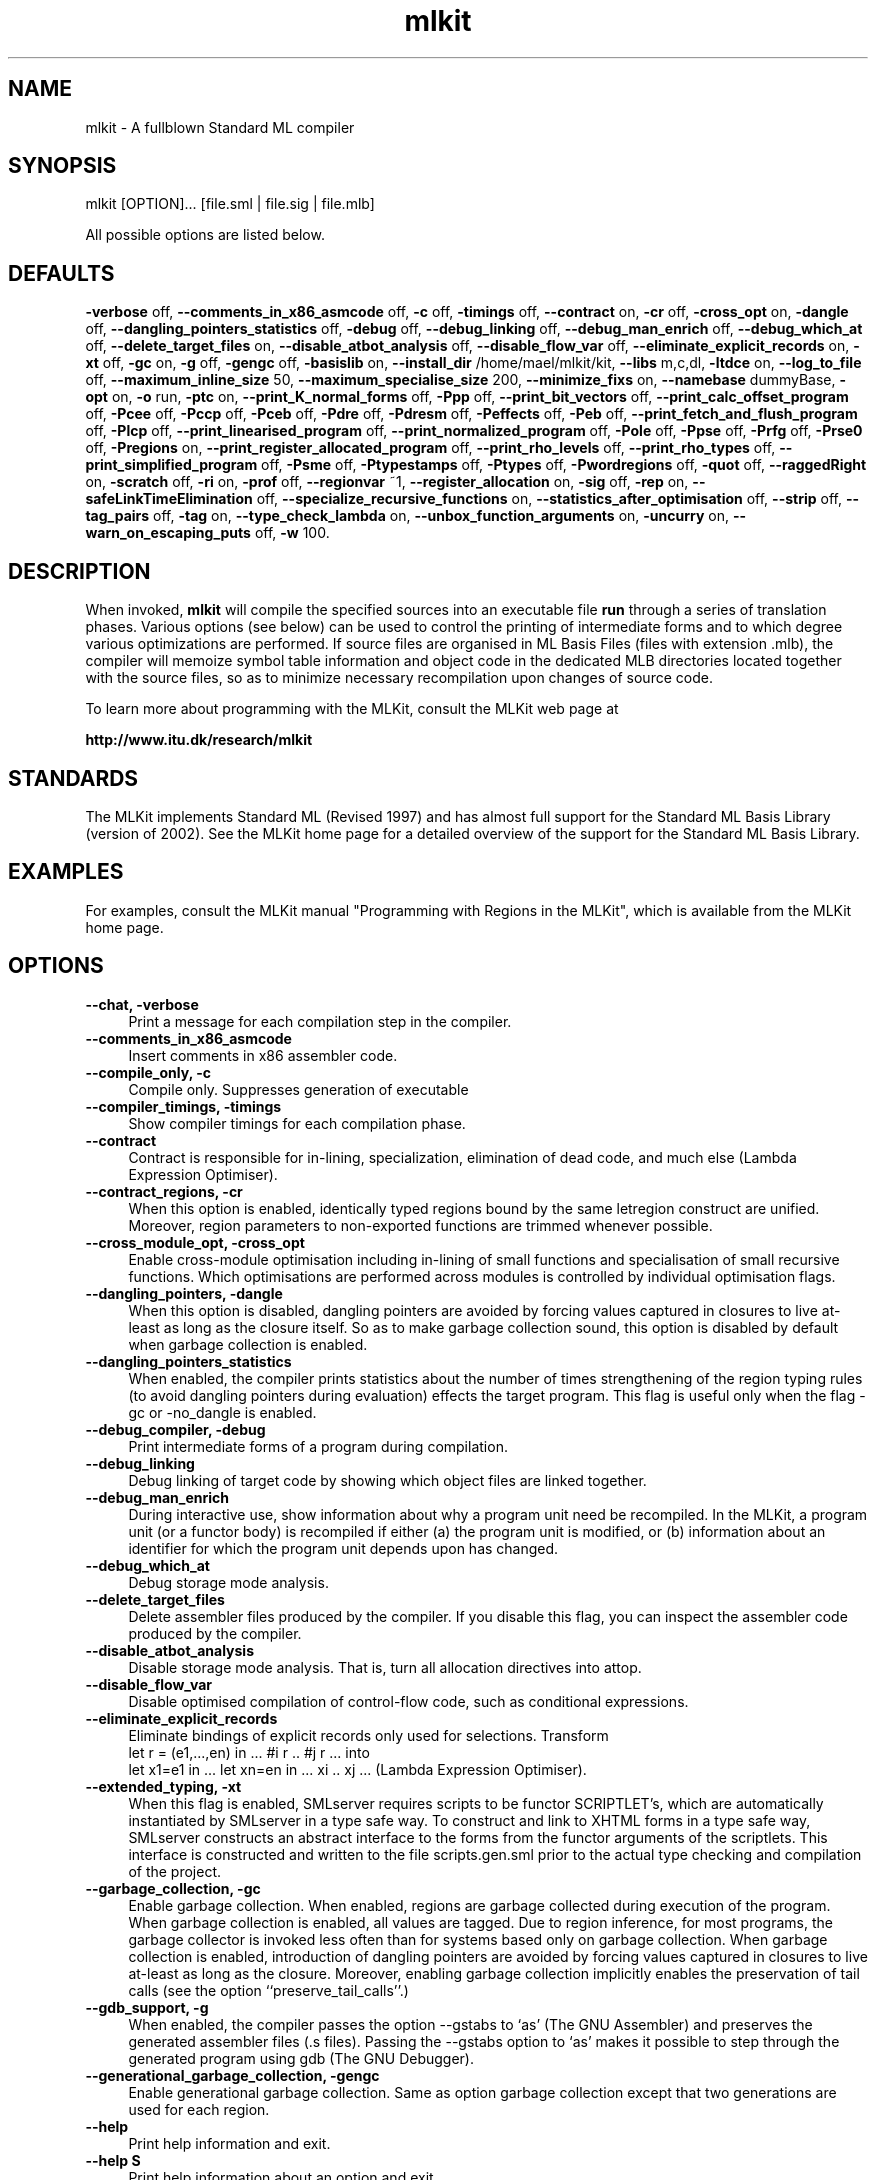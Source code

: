 .TH mlkit 1 "Jan 25, 2006" "version 4.3.0" "MLKit - a compiler for Standard ML"
.SH NAME
mlkit \- A fullblown Standard ML compiler
.SH SYNOPSIS
mlkit [OPTION]... [file.sml | file.sig | file.mlb]

All possible options are listed below.
.SH DEFAULTS
\fB-verbose\fR off,
\fB--comments_in_x86_asmcode\fR off,
\fB-c\fR off,
\fB-timings\fR off,
\fB--contract\fR on,
\fB-cr\fR off,
\fB-cross_opt\fR on,
\fB-dangle\fR off,
\fB--dangling_pointers_statistics\fR off,
\fB-debug\fR off,
\fB--debug_linking\fR off,
\fB--debug_man_enrich\fR off,
\fB--debug_which_at\fR off,
\fB--delete_target_files\fR on,
\fB--disable_atbot_analysis\fR off,
\fB--disable_flow_var\fR off,
\fB--eliminate_explicit_records\fR on,
\fB-xt\fR off,
\fB-gc\fR on,
\fB-g\fR off,
\fB-gengc\fR off,
\fB-basislib\fR on,
\fB--install_dir\fR /home/mael/mlkit/kit,
\fB--libs\fR m,c,dl,
\fB-ltdce\fR on,
\fB--log_to_file\fR off,
\fB--maximum_inline_size\fR 50,
\fB--maximum_specialise_size\fR 200,
\fB--minimize_fixs\fR on,
\fB--namebase\fR dummyBase,
\fB-opt\fR on,
\fB-o\fR run,
\fB-ptc\fR on,
\fB--print_K_normal_forms\fR off,
\fB-Ppp\fR off,
\fB--print_bit_vectors\fR off,
\fB--print_calc_offset_program\fR off,
\fB-Pcee\fR off,
\fB-Pccp\fR off,
\fB-Pceb\fR off,
\fB-Pdre\fR off,
\fB-Pdresm\fR off,
\fB-Peffects\fR off,
\fB-Peb\fR off,
\fB--print_fetch_and_flush_program\fR off,
\fB-Plcp\fR off,
\fB--print_linearised_program\fR off,
\fB--print_normalized_program\fR off,
\fB-Pole\fR off,
\fB-Ppse\fR off,
\fB-Prfg\fR off,
\fB-Prse0\fR off,
\fB-Pregions\fR on,
\fB--print_register_allocated_program\fR off,
\fB--print_rho_levels\fR off,
\fB--print_rho_types\fR off,
\fB--print_simplified_program\fR off,
\fB-Psme\fR off,
\fB-Ptypestamps\fR off,
\fB-Ptypes\fR off,
\fB-Pwordregions\fR off,
\fB-quot\fR off,
\fB--raggedRight\fR on,
\fB-scratch\fR off,
\fB-ri\fR on,
\fB-prof\fR off,
\fB--regionvar\fR ~1,
\fB--register_allocation\fR on,
\fB-sig\fR off,
\fB-rep\fR on,
\fB--safeLinkTimeElimination\fR off,
\fB--specialize_recursive_functions\fR on,
\fB--statistics_after_optimisation\fR off,
\fB--strip\fR off,
\fB--tag_pairs\fR off,
\fB-tag\fR on,
\fB--type_check_lambda\fR on,
\fB--unbox_function_arguments\fR on,
\fB-uncurry\fR on,
\fB--warn_on_escaping_puts\fR off,
\fB-w\fR 100.
.SH DESCRIPTION
When invoked, 
.B mlkit
will compile the specified sources into an executable file 
.B run
through a series of translation phases. Various options (see below) can be used to control the printing of intermediate forms and to which degree various optimizations are performed. If source files are organised in ML Basis Files (files with extension .mlb), the compiler will memoize symbol table information and object code in the dedicated MLB directories located together with the source files, so as to minimize necessary recompilation upon changes of source code.

To learn more about programming with the MLKit, consult the MLKit web page at

.B http://www.itu.dk/research/mlkit
.SH STANDARDS
The MLKit implements Standard ML (Revised 1997) and has almost full support for the Standard ML Basis Library (version of 2002). See the MLKit home page for a detailed overview of the support for the Standard ML Basis Library.
.SH EXAMPLES
For examples, consult the MLKit manual "Programming with Regions in the MLKit", which is available from the MLKit home page.
.SH OPTIONS
.IP "\fB--chat, -verbose\fR" 4
.IX Item "--chat, -verbose"
Print a message for each compilation step in the compiler.
.IP "\fB--comments_in_x86_asmcode\fR" 4
.IX Item "--comments_in_x86_asmcode"
Insert comments in x86 assembler code.
.IP "\fB--compile_only, -c\fR" 4
.IX Item "--compile_only, -c"
Compile only. Suppresses generation of executable
.IP "\fB--compiler_timings, -timings\fR" 4
.IX Item "--compiler_timings, -timings"
Show compiler timings for each compilation phase.
.IP "\fB--contract\fR" 4
.IX Item "--contract"
Contract is responsible for in-lining, specialization,
elimination of dead code, and much else (Lambda
Expression Optimiser).
.IP "\fB--contract_regions, -cr\fR" 4
.IX Item "--contract_regions, -cr"
When this option is enabled, identically typed
regions bound by the same letregion construct
are unified. Moreover, region parameters to
non-exported functions are trimmed whenever
possible.
.IP "\fB--cross_module_opt, -cross_opt\fR" 4
.IX Item "--cross_module_opt, -cross_opt"
Enable cross-module optimisation including in-lining
of small functions and specialisation of small
recursive functions. Which optimisations are performed
across modules is controlled by individual optimisation
flags.
.IP "\fB--dangling_pointers, -dangle\fR" 4
.IX Item "--dangling_pointers, -dangle"
When this option is disabled, dangling pointers
are avoided by forcing values captured in
closures to live at-least as long as the closure
itself. So as to make garbage collection sound,
this option is disabled by default when garbage
collection is enabled.
.IP "\fB--dangling_pointers_statistics\fR" 4
.IX Item "--dangling_pointers_statistics"
When enabled, the compiler prints statistics about
the number of times strengthening of the region typing
rules (to avoid dangling pointers during evaluation)
effects the target program. This flag is useful only
when the flag -gc or -no_dangle is enabled.
.IP "\fB--debug_compiler, -debug\fR" 4
.IX Item "--debug_compiler, -debug"
Print intermediate forms of a program during compilation.
.IP "\fB--debug_linking\fR" 4
.IX Item "--debug_linking"
Debug linking of target code by showing which object
files are linked together.
.IP "\fB--debug_man_enrich\fR" 4
.IX Item "--debug_man_enrich"
During interactive use, show information about why a
program unit need be recompiled. In the MLKit, a
program unit (or a functor body) is recompiled if
either (a) the program unit is modified, or (b)
information about an identifier for which the program
unit depends upon has changed.
.IP "\fB--debug_which_at\fR" 4
.IX Item "--debug_which_at"
Debug storage mode analysis.
.IP "\fB--delete_target_files\fR" 4
.IX Item "--delete_target_files"
Delete assembler files produced by the compiler. If you
disable this flag, you can inspect the assembler code
produced by the compiler.
.IP "\fB--disable_atbot_analysis\fR" 4
.IX Item "--disable_atbot_analysis"
Disable storage mode analysis. That is, turn all
allocation directives into attop.
.IP "\fB--disable_flow_var\fR" 4
.IX Item "--disable_flow_var"
Disable optimised compilation of control-flow
code, such as conditional expressions.
.IP "\fB--eliminate_explicit_records\fR" 4
.IX Item "--eliminate_explicit_records"
Eliminate bindings of explicit records only used for
selections. Transform
      let r = (e1,...,en) in ... #i r .. #j r ...
into
      let x1=e1 in ... let xn=en in ... xi .. xj ...
(Lambda Expression Optimiser).
.IP "\fB--extended_typing, -xt\fR" 4
.IX Item "--extended_typing, -xt"
When this flag is enabled, SMLserver requires
scripts to be functor SCRIPTLET's, which are
automatically instantiated by SMLserver in a
type safe way. To construct and link to XHTML
forms in a type safe way, SMLserver constructs an
abstract interface to the forms from the functor
arguments of the scriptlets. This interface is
constructed and written to the file scripts.gen.sml
prior to the actual type checking and compilation
of the project.
.IP "\fB--garbage_collection, -gc\fR" 4
.IX Item "--garbage_collection, -gc"
Enable garbage collection. When enabled, regions are
garbage collected during execution of the program. When
garbage collection is enabled, all values are tagged. Due
to region inference, for most programs, the garbage
collector is invoked less often than for systems based
only on garbage collection. When garbage collection is
enabled, introduction of dangling pointers are avoided by
forcing values captured in closures to live at-least as
long as the closure. Moreover, enabling garbage
collection implicitly enables the preservation of tail
calls (see the option ``preserve_tail_calls''.)
.IP "\fB--gdb_support, -g\fR" 4
.IX Item "--gdb_support, -g"
When enabled, the compiler passes the option --gstabs
to `as' (The GNU Assembler) and preserves the generated
assembler files (.s files). Passing the --gstabs
option to `as' makes it possible to step through
the generated program using gdb (The GNU Debugger).
.IP "\fB--generational_garbage_collection, -gengc\fR" 4
.IX Item "--generational_garbage_collection, -gengc"
Enable generational garbage collection. Same as option
garbage collection except that two generations are used
for each region.
.IP "\fB--help\fR" 4
.IX Item "--help"
Print help information and exit.
.IP "\fB--help S\fR" 4
.IX Item "--help S"
Print help information about an option and exit.
.IP "\fB--import_basislib, -basislib\fR" 4
.IX Item "--import_basislib, -basislib"
Import Basis Library automatically in your projects. If 
you wish to make use of the Standard ML Basis Library
in your projects, this option should be turned on, unless
you wish to import the Basis Library manually in your
projects.
.IP "\fB--install_dir S\fR" 4
.IX Item "--install_dir S"
Installation directory for the MLKit. For normal
execution you should not modify this value. However,
if you wish to use the MLKit with an altered runtime
system and you do not wish to exchange the .o-files in
the bin-subdirectory (for example because you are running
the MLKit on a shared system), you can update this
setting and the system will try to link to a runtime
system in the bin-subdirectory found in the new install
directory.
.IP "\fB--libdirs S\fR" 4
.IX Item "--libdirs S"
This option controls where ld looks for
archives. The format is a comma-separated list
of directories; see the -libs entry. The default
is the empty list; thus 'ld' will look for
libraries in only the system specific default
directores. The directories are passed to 'ld'
using the -L option.
.IP "\fB--libs S\fR" 4
.IX Item "--libs S"
For accessing a foreign function residing in
an archive named libNAME.a from Standard ML code
(using prim), you need to add 'NAME' to this
comma-separated list. Notice that an object file
(with extension '.o') is an archive if it is
renamed to have extension '.a'. You may need to
use the -libdirs option for specifying
directories for which ld should look for library
archives. The libraries are passed to 'ld' using
the -l option.
.IP "\fB--link_code S, -link S\fR" 4
.IX Item "--link_code S, -link S"
Link-files to be linked together to form an
executable.
.IP "\fB--link_code_scripts S, -link_scripts S\fR" 4
.IX Item "--link_code_scripts S, -link_scripts S"
Link-files for SMLserver scripts; link-files
specified with -link represent libraries when
mlkit is used with SMLserver.
.IP "\fB--link_time_dead_code_elimination, -ltdce\fR" 4
.IX Item "--link_time_dead_code_elimination, -ltdce"
Link time dead code elimination.
.IP "\fB--load_basis_files S, -load S\fR" 4
.IX Item "--load_basis_files S, -load S"
Basis files to be loaded before compilation
proper.
.IP "\fB--log_to_file\fR" 4
.IX Item "--log_to_file"
Log to files instead of stdout.
.IP "\fB--man\fR" 4
.IX Item "--man"
Print man-page and exit.
.IP "\fB--maximum_inline_size N\fR" 4
.IX Item "--maximum_inline_size N"
Functions smaller than this size (counted in abstract
syntax tree nodes) are in-lines, even if they are used
more than once. Functions that are used only once are
always in-lined.
.IP "\fB--maximum_specialise_size N\fR" 4
.IX Item "--maximum_specialise_size N"
Curried functions smaller than this size (counted in
abstract syntax tree nodes) are specialised if all
applications of the function within its own body are
applied to its formal argument, even if they are used
more than once. Functions that are used only once are
specialised no matter their size. See also the option
--specialize_recursive_functions.
.IP "\fB--minimize_fixs\fR" 4
.IX Item "--minimize_fixs"
Minimize fix constructs (Lambda Expression Optimiser).
.IP "\fB--namebase S\fR" 4
.IX Item "--namebase S"
Name base to enforce unique names when compiling
mlb-files.
.IP "\fB--no_contract\fR" 4
.IX Item "--no_contract"
Opposite of --contract.
.IP "\fB--no_cross_module_opt, -no_cross_opt\fR" 4
.IX Item "--no_cross_module_opt, -no_cross_opt"
Opposite of --cross_module_opt, -cross_opt.
.IP "\fB--no_dangling_pointers, -no_dangle\fR" 4
.IX Item "--no_dangling_pointers, -no_dangle"
Opposite of --dangling_pointers, -dangle.
.IP "\fB--no_delete_target_files\fR" 4
.IX Item "--no_delete_target_files"
Opposite of --delete_target_files.
.IP "\fB--no_eliminate_explicit_records\fR" 4
.IX Item "--no_eliminate_explicit_records"
Opposite of --eliminate_explicit_records.
.IP "\fB--no_garbage_collection, -no_gc\fR" 4
.IX Item "--no_garbage_collection, -no_gc"
Opposite of --garbage_collection, -gc.
.IP "\fB--no_generational_garbage_collection, -no_gengc\fR" 4
.IX Item "--no_generational_garbage_collection, -no_gengc"
Opposite of --generational_garbage_collection, -gengc.
.IP "\fB--no_import_basislib, -no_basislib\fR" 4
.IX Item "--no_import_basislib, -no_basislib"
Opposite of --import_basislib, -basislib.
.IP "\fB--no_link_time_dead_code_elimination, -no_ltdce\fR" 4
.IX Item "--no_link_time_dead_code_elimination, -no_ltdce"
Opposite of --link_time_dead_code_elimination, -ltdce.
.IP "\fB--no_minimize_fixs\fR" 4
.IX Item "--no_minimize_fixs"
Opposite of --minimize_fixs.
.IP "\fB--no_optimiser, -no_opt\fR" 4
.IX Item "--no_optimiser, -no_opt"
Opposite of --optimiser, -opt.
.IP "\fB--no_preserve_tail_calls, -no_ptc\fR" 4
.IX Item "--no_preserve_tail_calls, -no_ptc"
Opposite of --preserve_tail_calls, -ptc.
.IP "\fB--no_print_regions, -no_Pregions\fR" 4
.IX Item "--no_print_regions, -no_Pregions"
Opposite of --print_regions, -Pregions.
.IP "\fB--no_raggedRight\fR" 4
.IX Item "--no_raggedRight"
Opposite of --raggedRight.
.IP "\fB--no_region_inference, -no_ri\fR" 4
.IX Item "--no_region_inference, -no_ri"
Opposite of --region_inference, -ri.
.IP "\fB--no_register_allocation\fR" 4
.IX Item "--no_register_allocation"
Opposite of --register_allocation.
.IP "\fB--no_repository, -no_rep\fR" 4
.IX Item "--no_repository, -no_rep"
Opposite of --repository, -rep.
.IP "\fB--no_specialize_recursive_functions\fR" 4
.IX Item "--no_specialize_recursive_functions"
Opposite of --specialize_recursive_functions.
.IP "\fB--no_type_check_lambda\fR" 4
.IX Item "--no_type_check_lambda"
Opposite of --type_check_lambda.
.IP "\fB--no_unbox_function_arguments\fR" 4
.IX Item "--no_unbox_function_arguments"
Opposite of --unbox_function_arguments.
.IP "\fB--no_uncurrying, -no_uncurry\fR" 4
.IX Item "--no_uncurrying, -no_uncurry"
Opposite of --uncurrying, -uncurry.
.IP "\fB--optimiser, -opt\fR" 4
.IX Item "--optimiser, -opt"
Enable optimisation of intermediate language code
(Lambda Expressions). Which optimisations are performed
is controlled by individual flags. The optimisations
include function in-lining, function specialisation,
fix-minimization, unboxing of function arguments, and
elimination of unnecessary record constructions.
.IP "\fB--output S, -o S\fR" 4
.IX Item "--output S, -o S"
The name of the executable file generated by
the Kit.
.IP "\fB--preserve_tail_calls, -ptc\fR" 4
.IX Item "--preserve_tail_calls, -ptc"
Avoid the wrapping of letregion constructs around
tail calls. Turning on garbage collection
automatically turns on this option.
.IP "\fB--print_K_normal_forms\fR" 4
.IX Item "--print_K_normal_forms"
Print Region Expressions in K-Normal Form. Applicable,
only after storage mode analysis has been applied.
.IP "\fB--print_all_program_points, -Ppp\fR" 4
.IX Item "--print_all_program_points, -Ppp"
Print all program points when printing physical size
inference expressions.
.IP "\fB--print_bit_vectors\fR" 4
.IX Item "--print_bit_vectors"

.IP "\fB--print_calc_offset_program\fR" 4
.IX Item "--print_calc_offset_program"

.IP "\fB--print_call_explicit_expression, -Pcee\fR" 4
.IX Item "--print_call_explicit_expression, -Pcee"
Print Region Expression with call annotations.
.IP "\fB--print_clos_conv_program, -Pccp\fR" 4
.IX Item "--print_clos_conv_program, -Pccp"
Print Region Expression after closure conversion.
.IP "\fB--print_closed_export_bases, -Pceb\fR" 4
.IX Item "--print_closed_export_bases, -Pceb"
Controls printing of closed export bases.
.IP "\fB--print_drop_regions_expression, -Pdre\fR" 4
.IX Item "--print_drop_regions_expression, -Pdre"
Print Region Expression after dropping word regions and
regions arguments with only get-effects.
.IP "\fB--print_drop_regions_expression_with_storage_modes, -Pdresm\fR" 4
.IX Item "--print_drop_regions_expression_with_storage_modes, -Pdresm"
Print Region Expression after dropping word regions and
regions arguments with only get-effects. Also print
atbot and attop annotations resulting from storage mode
analysis.
.IP "\fB--print_effects, -Peffects\fR" 4
.IX Item "--print_effects, -Peffects"
Print effects in region types.
.IP "\fB--print_export_bases, -Peb\fR" 4
.IX Item "--print_export_bases, -Peb"
Controls printing of export bases.
.IP "\fB--print_fetch_and_flush_program\fR" 4
.IX Item "--print_fetch_and_flush_program"
Print program with instructions for activation
record fetching and flushing.
.IP "\fB--print_lift_conv_program, -Plcp\fR" 4
.IX Item "--print_lift_conv_program, -Plcp"
Print Region Expression after lifting. Used for the
compilation into byte code (KAM).
.IP "\fB--print_linearised_program\fR" 4
.IX Item "--print_linearised_program"
Print a linearlised representation of the
program unit.
.IP "\fB--print_normalized_program\fR" 4
.IX Item "--print_normalized_program"
Print Region Expression after K-normalisation.
.IP "\fB--print_opt_lambda_expression, -Pole\fR" 4
.IX Item "--print_opt_lambda_expression, -Pole"
Print Lambda Expression after optimisation.
.IP "\fB--print_physical_size_inference_expression, -Ppse\fR" 4
.IX Item "--print_physical_size_inference_expression, -Ppse"
Print Region Expression after physical size inference.
.IP "\fB--print_region_flow_graph, -Prfg\fR" 4
.IX Item "--print_region_flow_graph, -Prfg"
Print a region flow graph for the program fragment
and generate a .vcg-file, which can be viewed using
the xvcg program.
.IP "\fB--print_region_static_env0, -Prse0\fR" 4
.IX Item "--print_region_static_env0, -Prse0"
Print imported region static environment prior to
region inference.
.IP "\fB--print_regions, -Pregions\fR" 4
.IX Item "--print_regions, -Pregions"
Print region variables in types and expressions.
.IP "\fB--print_register_allocated_program\fR" 4
.IX Item "--print_register_allocated_program"

.IP "\fB--print_rho_levels\fR" 4
.IX Item "--print_rho_levels"
Print levels of region and effect variables in types and
intermediate forms. Levels control quantification of
region and effect variables.
.IP "\fB--print_rho_types\fR" 4
.IX Item "--print_rho_types"
Print region types of region variables in types and
intermediate forms. Possible region types are:
    w  Type of regions containing only word values; these
       regions are dropped from the program because word
       values are represented unboxed.
    p  Type of regions containing pairs.
    a  Type of regions containing arrays.
    r  Type of regions containing references.
    t  Type of regions containing triples.
    s  Type of regions containing strings.
    B  Type of regions associated with type variables.
       Regions of this type do not exist at runtime.
    T  Type of regions containing other than the above
       kinds of values.
.IP "\fB--print_simplified_program\fR" 4
.IX Item "--print_simplified_program"
Print simplified program after register
allocation.
.IP "\fB--print_storage_mode_expression, -Psme\fR" 4
.IX Item "--print_storage_mode_expression, -Psme"
Print Region Expression after storage mode analysis
.IP "\fB--print_type_name_stamps, -Ptypestamps\fR" 4
.IX Item "--print_type_name_stamps, -Ptypestamps"
Print type name stamps and their attributes in types
and expressions.
.IP "\fB--print_types, -Ptypes\fR" 4
.IX Item "--print_types, -Ptypes"
Print types when printing intermediate forms. For Lambda
Expressions, ordinary ML types are printed, whereas for
Region Expressions, region types are printed.
.IP "\fB--print_word_regions, -Pwordregions\fR" 4
.IX Item "--print_word_regions, -Pwordregions"
Also print word regions that have been dropped.
.IP "\fB--quotation, -quot\fR" 4
.IX Item "--quotation, -quot"
Enable support for quotations and anti-quotations.
When enabled, the datatype
   datatype 'a frag = QUOTE of string
                    | ANTIQUOTE 'a
is available in the initial environment. Moreover,
values of this datatype may be constructed using
the quotation/antiquotation syntax:
   val s = "world" 
   val a : string frag list = `hello ^s - goodbye`
.IP "\fB--raggedRight\fR" 4
.IX Item "--raggedRight"
Use ragged right margin in pretty-printing of
expressions and types.
.IP "\fB--recompile_basislib, -scratch\fR" 4
.IX Item "--recompile_basislib, -scratch"
Recompile basis library from scratch. This option
is useful together with other options that control
code generation.
.IP "\fB--region_inference, -ri\fR" 4
.IX Item "--region_inference, -ri"
With this flag disabled, all values are allocated in
global regions.
.IP "\fB--region_profiling, -prof\fR" 4
.IX Item "--region_profiling, -prof"
Enable region profiling. Object code stemming
from compiling a program with region profiling enabled
is instrumented with profiling information. When a program
compiled with region profiling enabled is run, the program
produces a profile file run.rp, which can then be read
by the profiling tool rp2ps that comes with the MLKit to
produce profiling graphs of various forms.
.IP "\fB--regionvar N\fR" 4
.IX Item "--regionvar N"
Uses the provided number as the id of the first
generated region variable. When this option is
provided together with the -c option, a file f.rv
is written in the MLB/ directory with two numbers
in it: the id for the first region variable
generated and the id for the last region variable
generated. The number given must be greater than
any id for a top-level region/effect variable (>9).
.IP "\fB--register_allocation\fR" 4
.IX Item "--register_allocation"
Perform register allocation. Without register allocation
enabled, programs run somewhat slower--but they run and
you save about 15 percent on compile time.
.IP "\fB--report_file_sig, -sig\fR" 4
.IX Item "--report_file_sig, -sig"
Report signatures for each file read.
.IP "\fB--repository, -rep\fR" 4
.IX Item "--repository, -rep"
Use in-memory repository to avoid unnecessary
recompilation. This flag should be disabled when
compiling mlb-files, which make use of the file system
as a repository.
.IP "\fB--safeLinkTimeElimination\fR" 4
.IX Item "--safeLinkTimeElimination"
Threat this module as a library in the sense that
the code can be eliminated if it is not used.
.IP "\fB--specialize_recursive_functions\fR" 4
.IX Item "--specialize_recursive_functions"
Specialise recursive functions. Use the option
maximum_specialise_size to control which functions
are specialised. If this flag is on, functions that are
applied only once are specialised, no matter the setting
of maximum_specialise_size (Lambda Expression Optimiser).
.IP "\fB--statistics_after_optimisation\fR" 4
.IX Item "--statistics_after_optimisation"
Report optimisation statistics after optimisation of
Lambda Expression.
.IP "\fB--strip\fR" 4
.IX Item "--strip"
If enabled, the Kit strips the generated executable.
.IP "\fB--tag_pairs\fR" 4
.IX Item "--tag_pairs"
Use a tagged representation of pairs for garbage
collection. Garbage collection works fine with a
tag-free representation of pairs, so this option
is here for measurement purposes.
.IP "\fB--tag_values, -tag\fR" 4
.IX Item "--tag_values, -tag"
Enable tagging of values as used when garbage
collection is enabled for implementing pointer
traversal.
.IP "\fB--type_check_lambda\fR" 4
.IX Item "--type_check_lambda"
Type check lambda expression prior to performing region
inference. Type checking is very fast and for normal use
you should not disable this option. Type checking
intermediate forms is very powerful for eliminating bugs
in the compiler.
.IP "\fB--unbox_function_arguments\fR" 4
.IX Item "--unbox_function_arguments"
Unbox arguments to fix-bound functions, for which the
argument `a' is used only in contexts `#i a'. All call 
sites are transformed to match the new function (Lambda
Expression Optimiser).
.IP "\fB--uncurrying, -uncurry\fR" 4
.IX Item "--uncurrying, -uncurry"
Enable uncurrying of curried functions. The uncurried
function takes its arguments unboxed in registers or
on the stack. For partial applications and non-
application uses of the function, appropriate eta-
expansions are applied.
.IP "\fB--version, -v, -V\fR" 4
.IX Item "--version, -v, -V"
Print MLKit version information and exit.
.IP "\fB--warn_on_escaping_puts\fR" 4
.IX Item "--warn_on_escaping_puts"
Enable the compiler to issue a warning whenever a 
region type scheme contains a put effect on a region
that is not quantified.
.IP "\fB--width N, -w N\fR" 4
.IX Item "--width N, -w N"
Column width used when pretty printing intermediate code.
.SH EXIT STATUS
Exits with status 0 on success and -1 on failure..SH ENVIRONMENT
An MLKit library install directory must be provided in an environment variable SML_LIB or as a path-definition in either the system wide path-map /etc/mlkit/mlb-path-map or in the user's personal path-map ~/.mlkit/mlb-path-map..SH FILES
.I /etc/mlkit/map
.RS
User configuration
.SH CREDITS
The MLKit (version 2 and beyond) was developed by Lars Birkedal, Martin Elsman, Niels Hallenberg, Tommy H. Olesen, Mads Tofte, and Carsten Varming. People who have contributed with bug-fixes and improvements include Peter Bertelsen, Ken Friis Larsen, Henning Niss, and Peter Sestoft. Nick Rothwell and David N. Turner took part in the development of the MLKit version 1.
.SH SEE ALSO
See the MLKit manual "Programming with Regions in the MLKit", available from the MLKit home page

.B http://www.itu.dk/research/mlkit

The home page also provides an overview of which parts of the Standard ML Basis Library the MLKit implements, along with download and installation instructions.
